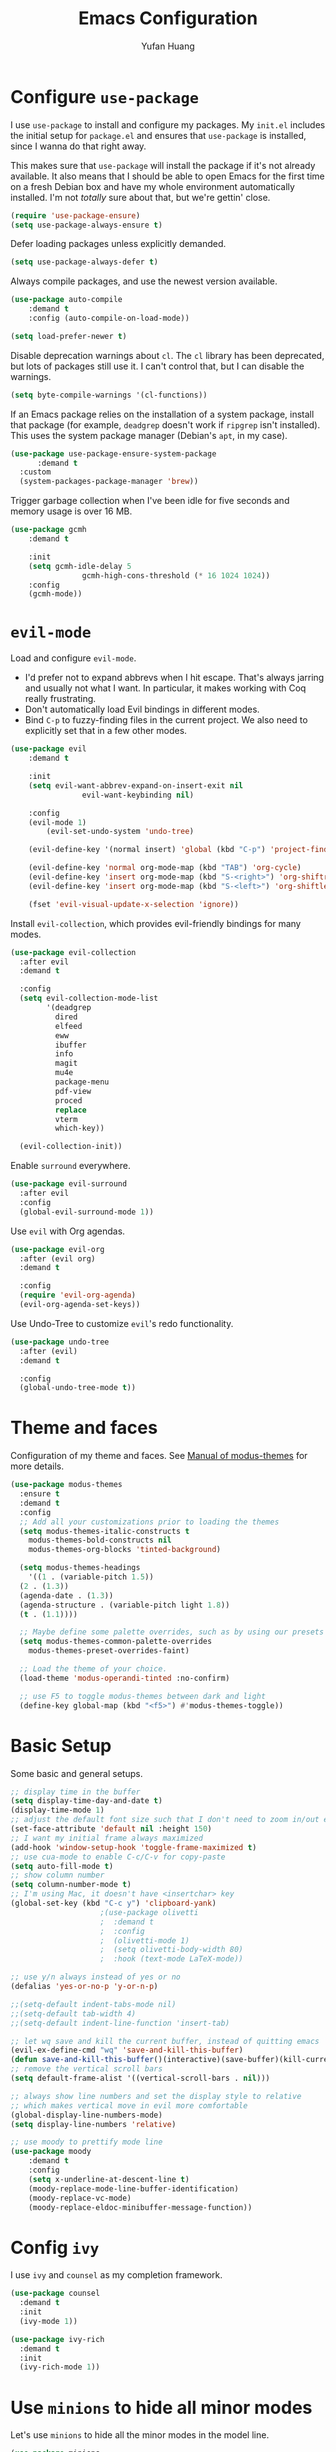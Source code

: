 #+title: Emacs Configuration
#+author: Yufan Huang 
#+email: huan1754@purdue.edu 
#+options: toc:nil num:nil

* Configure =use-package=

I use =use-package= to install and configure my packages. My =init.el= includes the
initial setup for =package.el= and ensures that =use-package= is installed, since I
wanna do that right away.

This makes sure that =use-package= will install the package if it's not already
available. It also means that I should be able to open Emacs for the first time
on a fresh Debian box and have my whole environment automatically installed. I'm
not /totally/ sure about that, but we're gettin' close.

#+begin_src emacs-lisp
    (require 'use-package-ensure)
    (setq use-package-always-ensure t)
#+end_src

Defer loading packages unless explicitly demanded.

#+begin_src emacs-lisp
    (setq use-package-always-defer t)
#+end_src

Always compile packages, and use the newest version available.

#+begin_src emacs-lisp
    (use-package auto-compile
	    :demand t
	    :config (auto-compile-on-load-mode))

    (setq load-prefer-newer t)
#+end_src

Disable deprecation warnings about =cl=. The =cl= library has been deprecated, but
lots of packages still use it. I can't control that, but I can disable the
warnings.

#+begin_src emacs-lisp
    (setq byte-compile-warnings '(cl-functions))
#+end_src

If an Emacs package relies on the installation of a system package, install that
package (for example, =deadgrep= doesn't work if =ripgrep= isn't installed). This
uses the system package manager (Debian's =apt=, in my case).

#+begin_src emacs-lisp
  (use-package use-package-ensure-system-package
		:demand t
    :custom
    (system-packages-package-manager 'brew))
#+end_src

Trigger garbage collection when I've been idle for five seconds and memory usage
is over 16 MB.

#+begin_src emacs-lisp
	(use-package gcmh
		:demand t

		:init
		(setq gcmh-idle-delay 5
					gcmh-high-cons-threshold (* 16 1024 1024))
		:config
		(gcmh-mode))
#+end_src

* =evil-mode=

Load and configure =evil-mode=.

- I'd prefer not to expand abbrevs when I hit escape. That's always jarring and
  usually not what I want. In particular, it makes working with Coq really
  frustrating.
- Don't automatically load Evil bindings in different modes.
- Bind =C-p= to fuzzy-finding files in the current project. We also need to
  explicitly set that in a few other modes.

#+begin_src emacs-lisp
  (use-package evil
	  :demand t

	  :init
	  (setq evil-want-abbrev-expand-on-insert-exit nil
				  evil-want-keybinding nil)

	  :config
	  (evil-mode 1)
          (evil-set-undo-system 'undo-tree)

	  (evil-define-key '(normal insert) 'global (kbd "C-p") 'project-find-file)

	  (evil-define-key 'normal org-mode-map (kbd "TAB") 'org-cycle)
	  (evil-define-key 'insert org-mode-map (kbd "S-<right>") 'org-shiftright)
	  (evil-define-key 'insert org-mode-map (kbd "S-<left>") 'org-shiftleft)

	  (fset 'evil-visual-update-x-selection 'ignore))
#+end_src

Install =evil-collection=, which provides evil-friendly bindings for many modes.

#+begin_src emacs-lisp
  (use-package evil-collection
    :after evil
    :demand t

    :config
    (setq evil-collection-mode-list
          '(deadgrep
            dired
            elfeed
            eww
            ibuffer
            info
            magit
            mu4e
            package-menu
            pdf-view
            proced
            replace
            vterm
            which-key))

    (evil-collection-init))
#+end_src

Enable =surround= everywhere.

#+begin_src emacs-lisp
(use-package evil-surround
  :after evil
  :config
  (global-evil-surround-mode 1))
#+end_src

Use =evil= with Org agendas.

#+begin_src emacs-lisp
  (use-package evil-org
    :after (evil org)
    :demand t

    :config
    (require 'evil-org-agenda)
    (evil-org-agenda-set-keys))
#+end_src

Use Undo-Tree to customize =evil='s redo functionality.

#+begin_src emacs-lisp
  (use-package undo-tree
    :after (evil)
    :demand t

    :config
    (global-undo-tree-mode t))
#+end_src


* Theme and faces
Configuration of my theme and faces. See
[[https://emacs.stackexchange.com/questions/52565/org-mode-results-verbatim-not-working-for-scheme-code][Manual of modus-themes]] for more details.
#+begin_src emacs-lisp 
  (use-package modus-themes
    :ensure t
    :demand t
    :config
    ;; Add all your customizations prior to loading the themes
    (setq modus-themes-italic-constructs t
	  modus-themes-bold-constructs nil 
	  modus-themes-org-blocks 'tinted-background)

    (setq modus-themes-headings
      '((1 . (variable-pitch 1.5))
	(2 . (1.3))
	(agenda-date . (1.3))
	(agenda-structure . (variable-pitch light 1.8))
	(t . (1.1))))

    ;; Maybe define some palette overrides, such as by using our presets
    (setq modus-themes-common-palette-overrides
	  modus-themes-preset-overrides-faint)

    ;; Load the theme of your choice.
    (load-theme 'modus-operandi-tinted :no-confirm)

    ;; use F5 to toggle modus-themes between dark and light
    (define-key global-map (kbd "<f5>") #'modus-themes-toggle))
#+end_src

* Basic Setup

Some basic and general setups.

#+begin_src emacs-lisp
;; display time in the buffer
(setq display-time-day-and-date t)
(display-time-mode 1)
;; adjust the default font size such that I don't need to zoom in/out every time
(set-face-attribute 'default nil :height 150)
;; I want my initial frame always maximized 
(add-hook 'window-setup-hook 'toggle-frame-maximized t)
;; use cua-mode to enable C-c/C-v for copy-paste  
(setq auto-fill-mode t)
;; show column number 
(setq column-number-mode t)
;; I'm using Mac, it doesn't have <insertchar> key
(global-set-key (kbd "C-c y") 'clipboard-yank)
					;(use-package olivetti
					;  :demand t
					;  :config
					;  (olivetti-mode 1)
					;  (setq olivetti-body-width 80)
					;  :hook (text-mode LaTeX-mode))

;; use y/n always instead of yes or no 
(defalias 'yes-or-no-p 'y-or-n-p)

;;(setq-default indent-tabs-mode nil)
;;(setq-default tab-width 4)
;;(setq-default indent-line-function 'insert-tab)

;; let wq save and kill the current buffer, instead of quitting emacs
(evil-ex-define-cmd "wq" 'save-and-kill-this-buffer)
(defun save-and-kill-this-buffer()(interactive)(save-buffer)(kill-current-buffer))
;; remove the vertical scroll bars
(setq default-frame-alist '((vertical-scroll-bars . nil)))
#+end_src

#+RESULTS:
: save-and-kill-this-buffer

#+begin_src emacs-lisp
    ;; always show line numbers and set the display style to relative 
    ;; which makes vertical move in evil more comfortable
    (global-display-line-numbers-mode)
    (setq display-line-numbers 'relative)
#+end_src

#+RESULTS:
: relative


#+begin_src emacs-lisp 
    ;; use moody to prettify mode line
    (use-package moody
        :demand t
        :config
        (setq x-underline-at-descent-line t)
        (moody-replace-mode-line-buffer-identification)
        (moody-replace-vc-mode)
        (moody-replace-eldoc-minibuffer-message-function))
#+end_src

* Config =ivy=

I use =ivy= and =counsel= as my completion framework.

#+begin_src emacs-lisp
  (use-package counsel
    :demand t
    :init
    (ivy-mode 1))

  (use-package ivy-rich
    :demand t
    :init
    (ivy-rich-mode 1))
#+end_src

* Use =minions= to hide all minor modes

Let's use =minions= to hide all the minor modes in the model line.

#+begin_src emacs-lisp 
 (use-package minions
  :demand t

  :custom
  (minions-mode-line-delimiters (cons "" ""))

  :config
  (defun +set-minions-mode-line-lighter ()
    (setq minions-mode-line-lighter
          (if (display-graphic-p) "⚙" "#")))

  (add-hook 'server-after-make-frame-hook #'+set-minions-mode-line-lighter)

  (minions-mode 1))
#+end_src

* Company-mode
I use company-mode for completion.

#+begin_src emacs-lisp
    (defun mars/company-backend-with-yas (backends)
	"Add :with company-yasnippet to company BACKENDS.
    Taken from https://github.com/syl20bnr/spacemacs/pull/179."
	(if (and (listp backends) (memq 'company-yasnippet backends))
	    backends
	    (append (if (consp backends)
			backends
		    (list backends))
		    '(:with company-yasnippet))))
    (use-package company
        :hook
        (after-init . global-company-mode)
	;; add yasnippet to all backends
	:config
	(setq company-backends
	    (mapcar #'mars/company-backend-with-yas company-backends)))
    ;;(add-hook 'after-init-hook 'global-company-mode)
#+end_src

* Julia-mode
I write julia a lot!

#+begin_src emacs-lisp 
  (use-package julia-mode)
  (org-babel-do-load-languages
   'org-babel-load-languages
   '((julia . t)))
#+end_src

* Org-mode

#+begin_src emacs-lisp
;; use org-bullets to replace stars before headings
(require 'org-bullets)
(add-hook 'org-mode-hook (lambda () (org-bullets-mode 1)))

;; set initial scratch buffer to be in Org
(setq initial-major-mode 'org-mode)

(setq org-src-preserve-indentation t)

(use-package org
  :after evil
  :bind (("C-c a" . org-agenda)
	 )
  :config
  ;; turn on LaTeX-math-mode in org by default
  (setq LaTeX-math-mode t)
  ;; use Chrome to view pdfs, which enables vim key bindings via extension Vimium C
  ;; (add-to-list 'org-file-apps-macos '("\\.pdf\\", "open -a 'Google Chrome' %s"))
  :custom
  (org-directory "~/Dropbox/orgs/")
  (org-default-notes-file "~/Dropbox/orgs/inbox.org")
  (org-archive-location (concat "~/Dropbox/orgarchive/Archive-"
				(format-time-string "%Y%m" (current-time))
				".org_archive::"))
  (org-agenda-files (directory-files-recursively "~/Dropbox/orgroam" "\\.org$"))
  (org-use-fast-todo-selection 'expert)
  (org-todo-keywords
   '((sequence "TODO(t)" "NEXT(n)" "WAITING(w)" "|" "DONE(d)" "CANCELLED(c)")))
  (org-todo-keyword-faces
   '(("TODO" :foreground "orange" :weight bold) 
     ("NEXT" :foreground "red" :weight bold)
     ("WAITING" :foreground "blue" :weight bold)
     ("DONE" :foreground "forest green" :weight bold)
     ("CANCELLED" :foreground "cyan" :weight bold)))
  ;; Set org-latex-pdf-process to process the bibliography 
  (org-latex-pdf-process (list "latexmk -shell-escape -bibtex -f -pdf %f"))
  (org-latex-create-formula-image-program 'dvisvgm))


(defun my-org-latex-format-headline-function
    (todo todo-type priority text tags _info)
  "Default format function for a headline.
    See `org-latex-format-headline-function' for details."
  (concat
   (and todo (format "{\\framebox{\\bfseries\\rfamily\\color{%s} %s}} "
		     (pcase todo-type
		       ('todo "olive")
		       ('done "teal"))
		     todo))
   (and priority (format "\\framebox{\\#%c} " priority))
   text
   (and tags
	(format "\\hfill{}\\textsc{%s}"
		(mapconcat #'org-latex--protect-text tags ":")))))


(setq org-latex-format-headline-function 'my-org-latex-format-headline-function)
#+end_src

#+RESULTS:
: my-org-latex-format-headline-function

* Org-Roam

#+begin_src emacs-lisp
(use-package org-roam
  :after org
  ;;:demand t
  ;; setup default directory
  :custom
  (org-roam-directory "~/Dropbox/orgroam/")
  :bind (("C-c r c" . org-roam-capture)
         ("C-c r i" . org-roam-node-insert)
         ("C-c r f" . org-roam-node-find)
         ("C-c r b" . org-roam-buffer-toggle)
         ("C-c l"   . org-latex-preview)
         )
  :config
  (setq org-roam-capture-templates '(
				     ("d" "default" plain "%?"
				      :target (file+head "%<%Y%m%d%H%M%S>-${slug}.org"
							 "#+title: ${title}\n#+options: toc:nil\n")
				      :unnarrowed t)
				     ("r" "bibliography reference" plain "%?"
				      :target (file+head "references/${citekey}.org"
							 "#+title: ${title}\n")
				      :unnarrowed t)
				     ("m" "math notes" plain "%?" 
				      :target (file+head "${slug}.org"
							 "#+title: ${title}\n#+Latex_HEADER:\\input{/Users/yufanhuang/.emacs.d/preamble.tex}\n#+options: toc:nil\n#+STARTUP: latexpreview"
							 )
				      :unnarrowed t)))
  
  (org-roam-db-autosync-mode t))

;; I encountered the following message when attempting
;; to export data:
;; src: https://dev.to/devteam/resolving-an-unable-to-resolve-link-error-for-org-mode-in-emacs-2n1f
;; "org-export-data: Unable to resolve link: FILE-ID"
(defun jnf/force-org-rebuild-cache ()
  "Rebuild the `org-mode' and `org-roam' cache."
  (interactive)
  (org-id-update-id-locations)
  ;; Note: you may need `org-roam-db-clear-all'
  ;; followed by `org-roam-db-sync'
  (org-roam-db-sync)
  (org-roam-update-org-id-locations))
#+end_src

#+RESULTS:
: org-latex-preview

* Org-Agenda

#+begin_src emacs-lisp
;; https://emacs.stackexchange.com/questions/12517/how-do-i-make-the-timespan-shown-by-org-agenda-start-yesterday
;; let agenda start from yesterday
(setq org-agenda-start-day "-1d")
(setq org-agenda-span 8)
(setq org-agenda-start-on-weekday nil)
#+end_src



* Org-ref

#+begin_src emacs-lisp
(use-package org-ref
  :demand t
  :config
  (setq
   bibtex-completion-bibliography '("~/Dropbox/bibs/yufan.bib")
   bibtex-completion-notes-path "~/Dropbox/orgroam/"
   bibtex-completion-pdf-field "file"
   bibtex-completion-pdf-open-function
   (lambda (fpath)
     (call-process shell-file-name nil 0 nil
                   shell-command-switch
                   (format "open -a 'Google Chrome' %s"
                           (shell-quote-argument fpath))))))
(define-key org-mode-map (kbd "C-c ]") 'org-ref-insert-link-hydra/body)
     #+end_src

#+RESULTS:
: org-ref-insert-link-hydra/body

* Org-Roam-Bibtex 

#+begin_src emacs-lisp
(use-package ivy-bibtex
  :demand t
  :after org-ref)
(use-package org-roam-bibtex
  :demand t
  :after (org-roam)
  :hook ((org-roam-mode . org-roam-bibtex-mode)
         (org-mode . org-roam-bibtex-mode))      
  ;;:bind
  ;;(("C-c r z" . orb-insert-link))
  :config
  (require 'org-ref))
#+end_src

* Auctex/Latex

#+begin_src emacs-lisp
;;(use-package auctex 
;;   :ensure t)
(use-package latex
  :after evil
  :ensure auctex 
  :hook ((laTeX-mode . LaTeX-math-mode)
	 (LaTeX-mode . LaTeX-math-mode)))


(use-package xenops
  :disabled
  :config
  (setq xenops-math-image-scale-factor 2.0))
					;(add-hook 'latex-mode-hook #'xenops-mode)
					;(add-hook 'LaTeX-mode-hook #'xenops-mode)  

(setq LaTeX-math-abbrev-prefix (kbd ";"))

(use-package reftex)
(add-hook 'latex-mode-hook 'turn-on-reftex)
(add-hook 'LaTeX-mode-hook 'turn-on-reftex)  

(setq reftex-label-alist '(AMSTeX))
(setq doc-view-resolution 600)
#+end_src

#+RESULTS:
: 600

* Yasnippet
#+begin_src emacs-lisp
(use-package yasnippet
  :demand t
  :init
  (add-hook 'latex-mode-hook #'yas-minor-mode)
  (add-hook 'LaTeX-mode-hook #'yas-minor-mode)  
  (add-hook 'org-mode-hook   #'yas-minor-mode)
  :config
  (yas-minor-mode-on)
  (setq yas/triggers-in-field t)
  (define-key yas-minor-mode-map (kbd "C-c y") #'yas-expand)
  )

(use-package yasnippet-snippets
  :demand t)
;; add # condition: 'auto for auto expand
(defun my-yas-try-expanding-auto-snippets ()
  (when yas-minor-mode
    (let ((yas-buffer-local-condition ''(require-snippet-condition . auto)))
      (yas-expand))))
(add-hook 'post-command-hook #'my-yas-try-expanding-auto-snippets)
#+end_src

#+RESULTS:
| company-bbdb         | :with         | company-yasnippet |                  |       |                   |
| company-semantic     | :with         | company-yasnippet |                  |       |                   |
| company-cmake        | :with         | company-yasnippet |                  |       |                   |
| company-capf         | :with         | company-yasnippet |                  |       |                   |
| company-clang        | :with         | company-yasnippet |                  |       |                   |
| company-files        | :with         | company-yasnippet |                  |       |                   |
| company-dabbrev-code | company-gtags | company-etags     | company-keywords | :with | company-yasnippet |
| company-oddmuse      | :with         | company-yasnippet |                  |       |                   |
| company-dabbrev      | :with         | company-yasnippet |                  |       |                   |

* Magit
#+begin_src emacs-lisp
  (use-package magit
    :demand t)
#+end_src


#+RESULTS:
: magit

